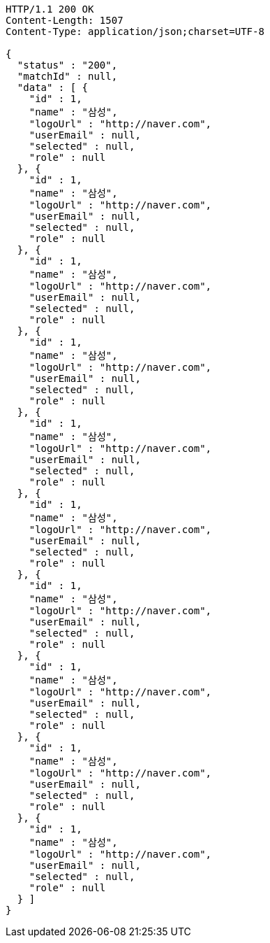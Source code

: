 [source,http,options="nowrap"]
----
HTTP/1.1 200 OK
Content-Length: 1507
Content-Type: application/json;charset=UTF-8

{
  "status" : "200",
  "matchId" : null,
  "data" : [ {
    "id" : 1,
    "name" : "삼성",
    "logoUrl" : "http://naver.com",
    "userEmail" : null,
    "selected" : null,
    "role" : null
  }, {
    "id" : 1,
    "name" : "삼성",
    "logoUrl" : "http://naver.com",
    "userEmail" : null,
    "selected" : null,
    "role" : null
  }, {
    "id" : 1,
    "name" : "삼성",
    "logoUrl" : "http://naver.com",
    "userEmail" : null,
    "selected" : null,
    "role" : null
  }, {
    "id" : 1,
    "name" : "삼성",
    "logoUrl" : "http://naver.com",
    "userEmail" : null,
    "selected" : null,
    "role" : null
  }, {
    "id" : 1,
    "name" : "삼성",
    "logoUrl" : "http://naver.com",
    "userEmail" : null,
    "selected" : null,
    "role" : null
  }, {
    "id" : 1,
    "name" : "삼성",
    "logoUrl" : "http://naver.com",
    "userEmail" : null,
    "selected" : null,
    "role" : null
  }, {
    "id" : 1,
    "name" : "삼성",
    "logoUrl" : "http://naver.com",
    "userEmail" : null,
    "selected" : null,
    "role" : null
  }, {
    "id" : 1,
    "name" : "삼성",
    "logoUrl" : "http://naver.com",
    "userEmail" : null,
    "selected" : null,
    "role" : null
  }, {
    "id" : 1,
    "name" : "삼성",
    "logoUrl" : "http://naver.com",
    "userEmail" : null,
    "selected" : null,
    "role" : null
  }, {
    "id" : 1,
    "name" : "삼성",
    "logoUrl" : "http://naver.com",
    "userEmail" : null,
    "selected" : null,
    "role" : null
  } ]
}
----